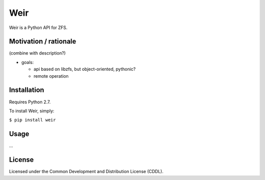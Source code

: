 Weir
====
Weir is a Python API for ZFS.

Motivation / rationale
----------------------
(combine with description?)

- goals:

  - api based on libzfs, but object-oriented, pythonic?

  - remote operation

Installation
------------
Requires Python 2.7.

To install Weir, simply:

``$ pip install weir``

Usage
-----
...

License
-------
Licensed under the Common Development and Distribution License (CDDL).
